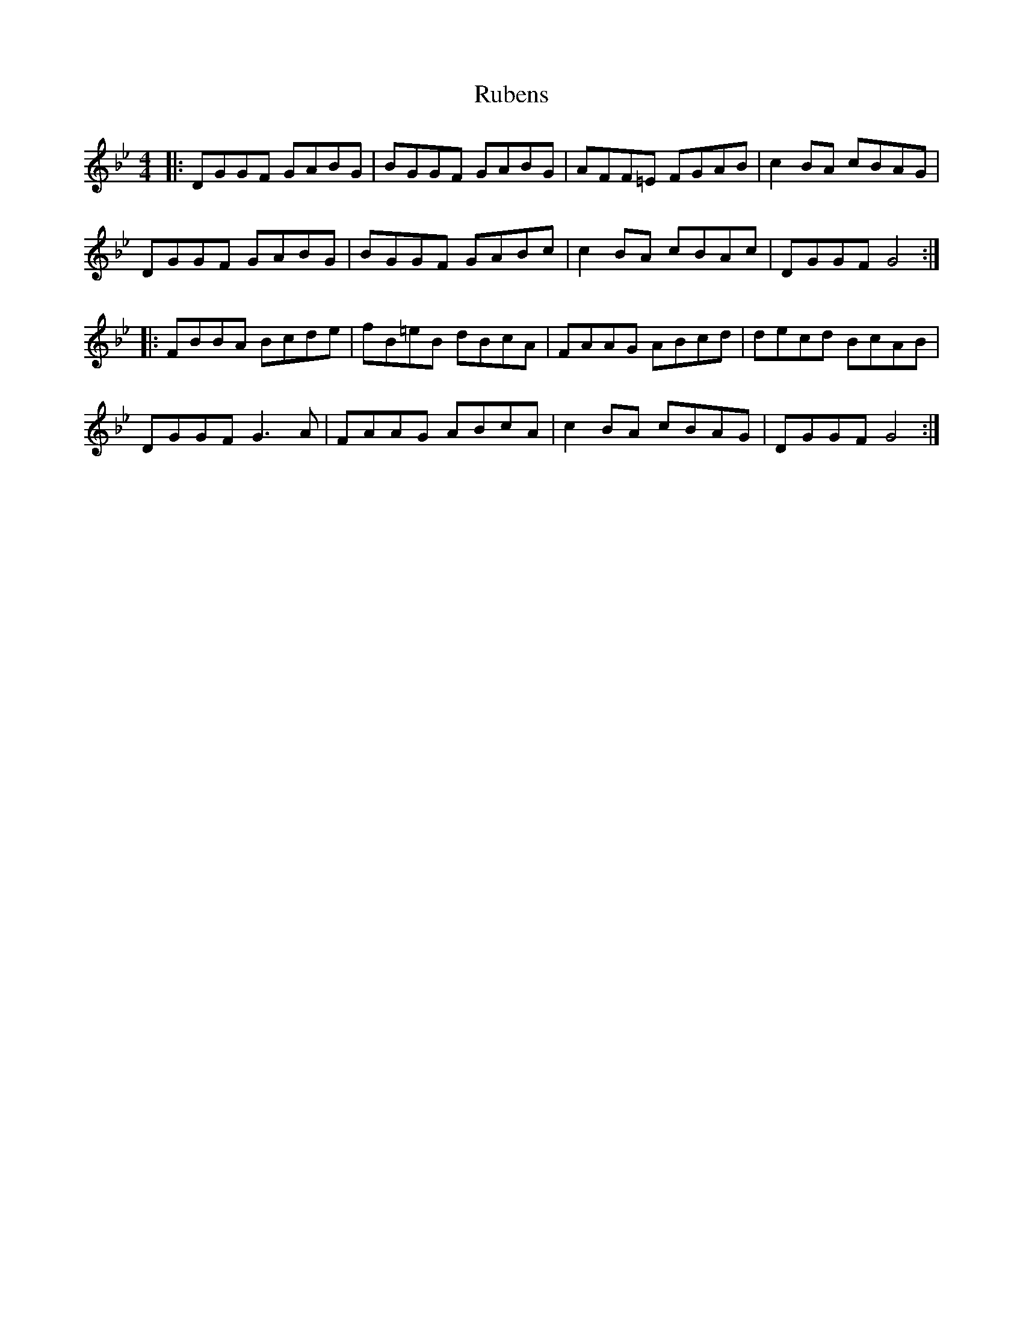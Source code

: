 X: 35498
T: Rubens
R: reel
M: 4/4
K: Gminor
|:DGGF GABG|BGGF GABG|AFF=E FGAB|c2BA cBAG|
DGGF GABG|BGGF GABc|c2BA cBAc|DGGF G4:|
|:FBBA Bcde|fB=eB dBcA|FAAG ABcd|decd BcAB|
DGGF G3A|FAAG ABcA|c2BA cBAG|DGGF G4:|

